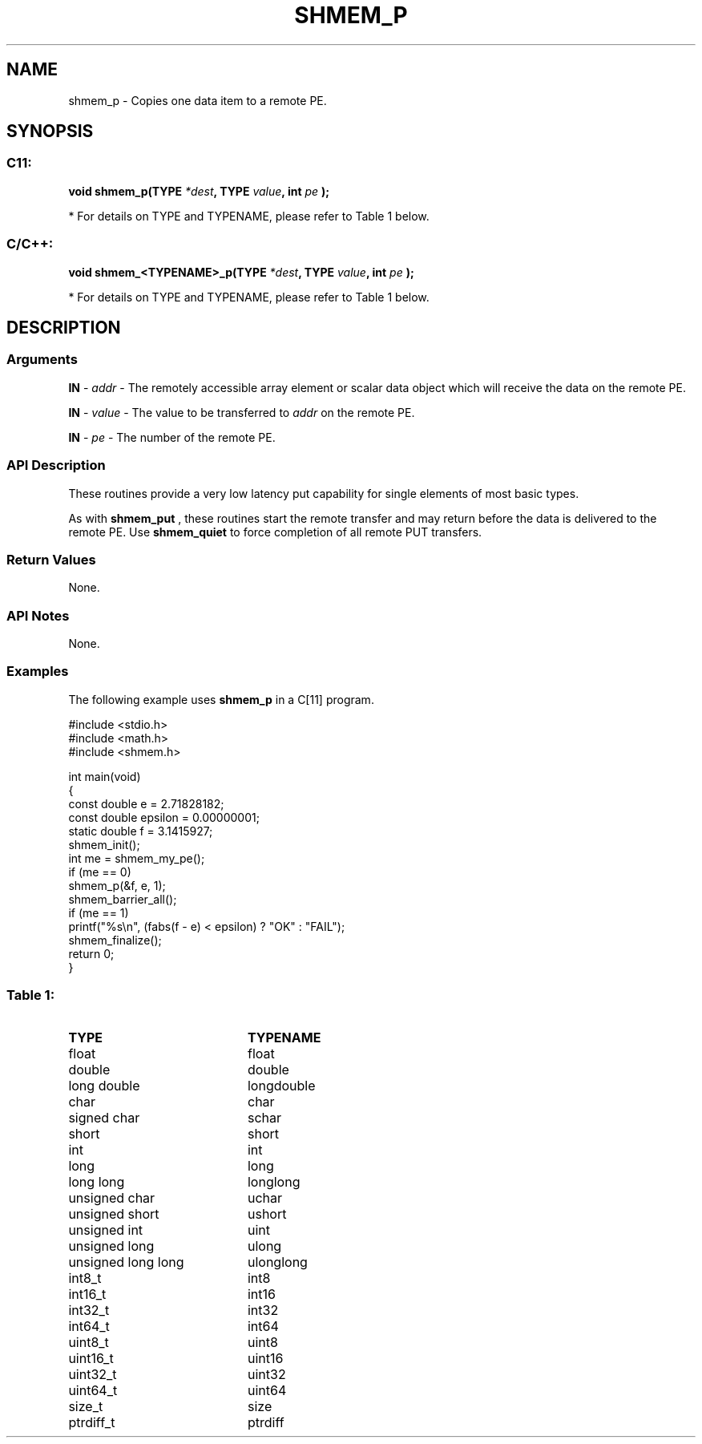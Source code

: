 .TH SHMEM_P 3  "Open Source Software Solutions, Inc." "OpenSHEMEM Library Documentation"
./ sectionStart
.SH NAME
shmem_p \-  Copies one data item to a remote PE. 
./ sectionEnd
./ sectionStart
.SH   SYNOPSIS
./ sectionEnd
./ sectionStart
.SS C11:



.B void
.B shmem_p(TYPE
.IB "*dest" ,
.B TYPE
.IB "value" ,
.B int
.I pe
.B );
./ sectionEnd


* For details on TYPE and TYPENAME, please refer to Table 1 below.
./ sectionStart
.SS C/C++:



.B void
.B shmem_<TYPENAME>_p(TYPE
.IB "*dest" ,
.B TYPE
.IB "value" ,
.B int
.I pe
.B );
./ sectionEnd


* For details on TYPE and TYPENAME, please refer to Table 1 below.
./ sectionStart
.SH DESCRIPTION
.SS Arguments


.BR "IN " -
.I addr
- The remotely accessible array element or scalar data object
which will receive the data on the remote PE.


.BR "IN " -
.I value
- The value to be transferred to 
.I addr
on the
remote PE.


.BR "IN " -
.I pe
- The number of the remote PE.
./ sectionEnd
./ sectionStart
.SS API Description
These routines provide a very low latency put capability for single elements of
most basic types.

As with 
.B shmem\_put
, these routines start the remote transfer and may
return before the data is delivered to the remote PE. Use
.B shmem\_quiet
to force completion of all remote PUT transfers.
./ sectionEnd
./ sectionStart
.SS Return Values
None.
./ sectionEnd
./ sectionStart
.SS API Notes
None.
./ sectionEnd
./ sectionStart
.SS Examples



The following example uses 
.B shmem\_p
in a C[11] program.

.nf
#include <stdio.h>
#include <math.h>
#include <shmem.h>

int main(void)
{
  const double e = 2.71828182;
  const double epsilon = 0.00000001;
  static double f = 3.1415927;
  shmem_init();
  int me = shmem_my_pe();
  if (me == 0)
     shmem_p(&f, e, 1);
  shmem_barrier_all();
  if (me == 1)
     printf("%s\\n", (fabs(f - e) < epsilon) ? "OK" : "FAIL");
  shmem_finalize();
  return 0;
}
.fi





.SS Table 1: 
.TP 20
.B TYPE
.B TYPENAME
.TP
float
float
.TP
double
double
.TP
long double
longdouble
.TP
char
char
.TP
signed char
schar
.TP
short
short
.TP
int
int
.TP
long
long
.TP
long long
longlong
.TP
unsigned char
uchar
.TP
unsigned short
ushort
.TP
unsigned int
uint
.TP
unsigned long
ulong
.TP
unsigned long long
ulonglong
.TP
int8_t
int8
.TP
int16_t
int16
.TP
int32_t
int32
.TP
int64_t
int64
.TP
uint8_t
uint8
.TP
uint16_t
uint16
.TP
uint32_t
uint32
.TP
uint64_t
uint64
.TP
size_t
size
.TP
ptrdiff_t
ptrdiff
